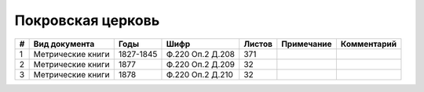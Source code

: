 
.. Church datasheet RST template
.. Autogenerated by cfp-sphinx.py

.. index:: Покровская церковь

Покровская церковь
==================

.. list-table::
   :header-rows: 1

   * - #
     - Вид документа
     - Годы
     - Шифр
     - Листов
     - Примечание
     - Комментарий

   * - 1
     - Метрические книги
     - 1827-1845
     - Ф.220 Оп.2 Д.208
     - 371
     - 
     - 
   * - 2
     - Метрические книги
     - 1877
     - Ф.220 Оп.2 Д.209
     - 32
     - 
     - 
   * - 3
     - Метрические книги
     - 1878
     - Ф.220 Оп.2 Д.210
     - 32
     - 
     - 


